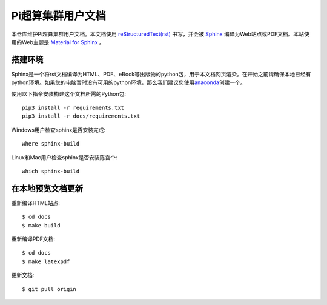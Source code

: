 Pi超算集群用户文档
==================

本仓库维护Pi超算集群用户文档。本文档使用 `reStructuredText(rst) <https://www.sphinx-doc.org/en/master/usage/restructuredtext/index.html>`_ 书写，并会被 `Sphinx <https://www.sphinx-doc.org>`_ 编译为Web站点或PDF文档。本站使用的Web主题是 `Material for Sphinx <https://bashtage.github.io/sphinx-material/>`_ 。

搭建环境
--------

Sphinx是一个将rst文档编译为HTML、PDF、eBook等出版物的python包，用于本文档网页渲染。在开始之前请确保本地已经有python环境。如果您的电脑暂时没有可用的python环境，那么我们建议您使用\ `anaconda <https://www.anaconda.com/>`__\ 创建一个。

使用以下指令安装构建这个文档所需的Python包::

   pip3 install -r requirements.txt
   pip3 install -r docs/requirements.txt

Windows用户检查sphinx是否安装完成::

   where sphinx-build

Linux和Mac用户检查sphinx是否安装陈宫个::

   which sphinx-build

在本地预览文档更新 
------------------

重新编译HTML站点::

  $ cd docs
  $ make build

重新编译PDF文档::

  $ cd docs
  $ make latexpdf

更新文档::

  $ git pull origin

